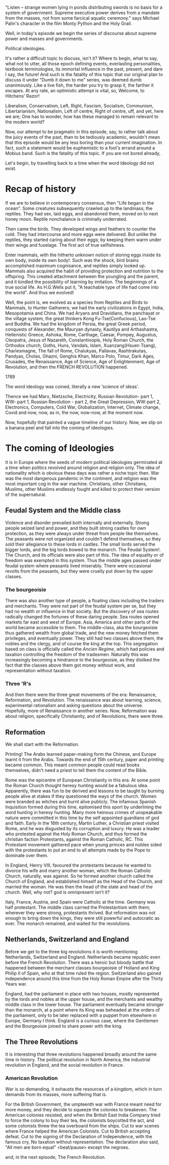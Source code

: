 #+BEGIN_COMMENT
.. title: Political Ideologies - The beginning
.. slug: pi_one
.. date: 2024-02-07 11:30:15 UTC+05:30
.. tags: politics, podcast
.. category: English
.. link: 
.. description: 
.. type: text
#+END_COMMENT

"Listen -- strange women lying in ponds distributing swords is no basis for a
system of government. Supreme executive power derives from a mandate from the
masses, not from some farcical aquatic ceremony."
says Michael Palin's character in the film Monty Python and the Holy Grail.

Well, in today's episode we begin the series of discourse about supreme power
and masses and governments.

Political ideologies.

It's rather a difficult topic to discuss, isn't it? Where to begin, what to say,
what not to utter, all those epoch defining events, everlasting personalities,
textbook terminologies, its immortal influence in the past, present, and dare I
say, the future! And such is the fatality of this topic that our original plan
to discuss it under "Dumb it down to me" series, was deemed dumb
unanimously. Like a live fish, the harder you try to grasp it, the farther it
escapes. At any rate, an optimistic attempt is vital, so, Welcome, to Hitchens'
Razor!

Liberalism, Conservatism, Left, Right, Fascism, Socialism, Communism,
Libertarianism, Nationalism, Left of centre, Right of centre, uff, and yet, here
we are; One has to wonder, how has these managed to remain relevant to the
modern world?

Now, our attempt to be pragmatic in this episode, say, to rather talk about the
juicy events of the past, than to be tediously academic, wouldn't mean that this
episode would be any less boring than your current imagination. In fact, such a
statement would be euphemistic to a fool's errand around a Mobius band. Such is
the fatality of this topic. If you are not bored already,

Let's begin, by travelling back to a time when the word Ideology did not exist.
* Recap of history
If we are to believe in contemporary consensus, then "Life began in the
ocean". Some creatures subsequently crawled up to the landmass; the
reptiles. They had sex, laid eggs, and abandoned them, moved on to next honey
moon. Reptile nonchalance is criminally underrated.

Then came the birds. They developed wings and feathers to counter the cold. They
had intercourse and more eggs were delivered. But unlike the reptiles, they
started caring about their eggs; by keeping them warm under their wings and
fuselage. The first act of true selfishness.

Enter mammals, with the hitherto unknown notion of storing eggs inside its own
body, inside its own body!. Such was the shock, bird brains accomplished maximum
cognisance, and reptiles simply looked up. Mammals also acquired the habit of
providing protection and nutrition to the offspring. This created attachment
between the youngling and the parent, and it kindled the possibility of learning
by imitation. The beginnings of a true social life. As H.G.Wells put it, "A
teachable type of life had come into the world". And thus we evolved!

Well, the point is, we evolved as a species from Reptiles and Birds to Mammals,
to Hunter Gatherers; we had the early civilizations in Egypt, India, Mesopotamia
and China. We had Aryans and Dravidians, the panchayat or the village system,
the great thinkers Kong Fu-Tse(Confucious), Lao-Tse and Buddha. We had the
kingdom of Persia, the great Greek period, conquests of Alexander, the Mauryan
dynasty, Kautilya and Arthashastra, Hellenistic Greece, Ashoka, Rome, Carthage,
Caesar, Pompey, Augustus, Cleopatra, Jesus of Nazareth, Constantinople, Holy
Roman Church, the Orthodox church, Goths, Huns, Vandals, Islam, Xuanzang(Hsuen
Tsang), Charlesmagne, The fall of Rome, Chalukyas, Pallavas, Rashtrakutas,
Pandyas, Cholas, Ghazni, Genghis Khan, Marco Polo, Timur, Dark Ages, Crusades,
the Renaissance, Age of Science, Age of Enlightenment, Age of Revolution,
and then the FRENCH REVOLUTION happened.

1789

The word ideology was coined, literally a new ‘science of ideas’.

Thence we had Marx, Nietzsche, Electricity, Russian Revolution- part 1, WW- part
1, Russian Revolution - part 2, the Great Depression, WW-part 2, Electronics,
Computers, Cold War, Globalization, Internet, Climate change, Covid and now,
now, as in, the now, now-now, at the moment now.

Now, hopefully that painted a vague timeline of our history. Now, we slip on a
banana peel and fall into the coming of ideologies.
* The coming of Ideologies
It is in Europe where the seeds of modern political ideologies germinated at a
time when politics revolved around religion and religion only. The idea of
nationality which is obvious these days was rather a niche topic then. War was
the most dangerous pandemic in the continent, and religion was the most
important cog in the war machine. Christians, other Christians, Muslims, other
Muslims endlessly fought and killed to protect their version of the
supernatural.
** Feudal System and the Middle class
Violence and disorder prevailed both internally and externally. Strong people
seized land and power, and they built strong castles for own protection, as they
were always under threat from people like themselves. The peasants were not
organized and couldn't defend themselves, so they sold their allegiance to these
lords in castles. The small lords served the bigger lords, and the big lords
bowed to the monarch. The Feudal System!. The Church, and its officials were
also part of this. The idea of equality or of freedom was exempted in this
system.  Thus the middle ages passed under feudal system where peasants lived
miserably. There were occasional revolts from the peasants, but they were
cruelly put down by the upper classes.
*** The bourgeoisie 
There was also another type of people, a floating class including the traders
and merchants. They were not part of the feudal system per se, but they had no
wealth or influence in that society. But the discovery of sea routes radically
changed the fortunes of these daring people. Sea routes opened markets far east
and west of Europe. Asia, America and other parts of the world became accessible
to them.  The middle-class, aka the bourgeoisie thus gathered wealth from global
trade, and the new money fetched them privileges, and eventually power. They
still had two classes above them, the nobles and the clergy, and of course the
king at the top. This segregation based on class is officially called the
/Ancien Regime/, which had policies and taxation controlling the freedom of the
tradesmen. Naturally this was increasingly becoming a hindrance to the
bourgeoisie, as they disliked the fact that the classes above them got money
without work, and representation without taxation.
*** Three 'R's
And then there were the three great movements of the era: Renaissance,
Reformation, and Revolution. The renaissance was about learning, science,
experimental rationalism and asking questions about the universe. Hopefully,
more of Renaissance in another series. Now, Reformation was about religion,
specifically Christianity, and of Revolutions, there were three.
** Reformation
We shall start with the Reformation.

Printing! The Arabs learned paper-making form the Chinese, and Europe learnt it
from the Arabs. Towards the end of 15th century, paper and printing became
common. This meant common people could read books themselves, didn't need a
priest to tell them the content of the Bible.

Rome was the epicentre of European Christianity in this era. At some point the
Roman Church thought heresy hunting would be a fabulous idea. Apparently, there
was fun to be derived and lessons to be taught by burning people alive at stakes
if they questioned the ways of the church. Women were branded as witches and
burnt alive publicly. The infamous Spanish Inquisition formed during this time,
epitomised this sport by underlining the word hunting in heresy hunting. Many
more heinous crimes of unspeakable nature were committed in this time by the
self appointed guardians of god and faith. Early in the 16th century, Martin
Luther, a Christian priest visited Rome, and he was disgusted by its corruption
and luxury. He was a leader who protested against the Holy Roman Church, and
thus formed the christian faction Protestants, against the Roman Catholic,
RC. This Protestant movement gathered pace when young princes and nobles sided
with the protestants to put an end to all attempts made by the Pope to dominate
over them.

In England, Henry VIII, favoured the protestants because he wanted to divorce
his wife and marry another woman, which the Roman Catholic Church, naturally,
was against. So he formed another church called the Church of England, and
established himself as the Head of the Church, and married the woman. He was
then the head of the state and head of the church. Well, why not? god is
omnipresent isn't it?

Italy, France, Austria, and Spain were Catholic at the time. Germany was half
protestant.  The middle class carried the Protestantism with them; wherever they
were strong, protestants thrived. But reformation was not enough to bring down
the kings, they were still powerful and autocratic as ever. The monarch
remained, and waited for the revolutions.
** Netherlands, Switzerland and England
Before we get to the three big revolutions it is worth mentioning Netherlands,
Switzerland and England. Netherlands became republic even before the French
Revolution. There was a heroic but bloody battle that happened between the
merchant classes bourgeoisie of Holland and King Philip II of Spain, who at that
time ruled the region. Switzerland also gained independence around this time
from the Holy Roman Empire after the Thirty Years war.

England, had the parliament in place with two houses, mostly represented by the
lords and nobles at the upper house, and the merchants and wealthy middle class
in the lower house. The parliament eventually became stronger than the monarch,
at a point where its King was beheaded at the orders of the parliament, only to
be later replaced with a puppet from elsewhere in Europe, Germany I
think. England is a curious case, where the Gentlemen and the Bourgeoisie joined
to share power with the king.
** The Three Revolutions
It is interesting that three revolutions happened broadly around the same time
in history. The political revolution in North America, the industrial revolution
in England, and the social revolution in France.
*** American Revolution
War is so demanding, it exhausts the resources of a kingdom, which in turn
demands from its masses, more suffering that is.

For the British Government, the umpteenth war with France meant need for more
money, and they decide to squeeze the colonies to breakeven. The American
colonies resisted, and when the British East India Company tried to force the
colony to buy their tea, the colonists boycotted the act, and some colonists
threw the tea overboard from the ships. Cut to war scenes where France helped
the American Colonists. Cut to British accepting defeat. Cut to the signing of
the Declaration of Independence, with the famous cry, No taxation without
representation. The declaration also said, "All men are born equal" <beat/pause>
except the negroes.

and, in the next episode, The French Revolution.
